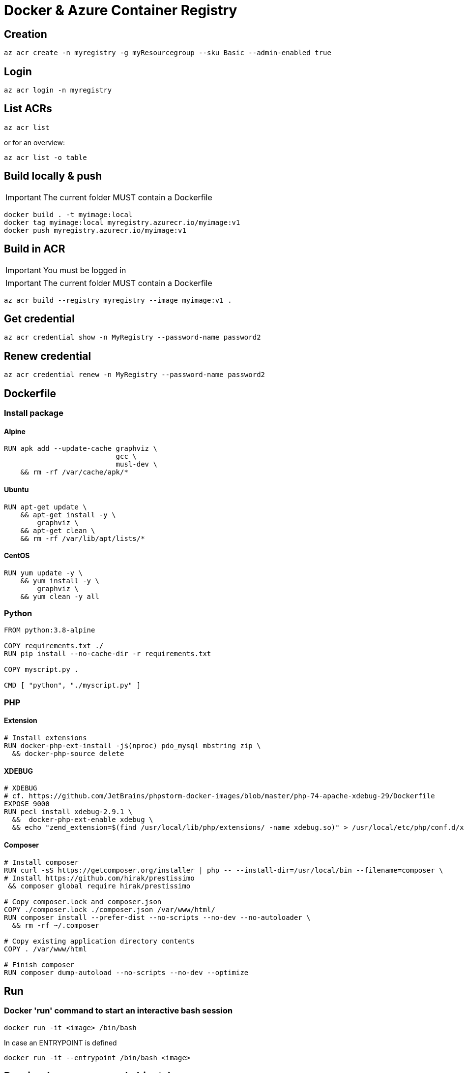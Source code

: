 # Docker & Azure Container Registry

## Creation

    az acr create -n myregistry -g myResourcegroup --sku Basic --admin-enabled true

## Login

    az acr login -n myregistry

## List ACRs

    az acr list

or for an overview:

    az acr list -o table

## Build locally & push

IMPORTANT: The current folder MUST contain a Dockerfile

    docker build . -t myimage:local
    docker tag myimage:local myregistry.azurecr.io/myimage:v1
    docker push myregistry.azurecr.io/myimage:v1

## Build in ACR

IMPORTANT: You must be logged in

IMPORTANT: The current folder MUST contain a Dockerfile

    az acr build --registry myregistry --image myimage:v1 .

## Get credential

    az acr credential show -n MyRegistry --password-name password2

## Renew credential

    az acr credential renew -n MyRegistry --password-name password2

## Dockerfile

### Install package

#### Alpine

----
RUN apk add --update-cache graphviz \
                           gcc \
                           musl-dev \
    && rm -rf /var/cache/apk/*    
----

#### Ubuntu

----
RUN apt-get update \
    && apt-get install -y \
        graphviz \
    && apt-get clean \
    && rm -rf /var/lib/apt/lists/*
----

#### CentOS

----
RUN yum update -y \
    && yum install -y \
        graphviz \
    && yum clean -y all
----

### Python

----
FROM python:3.8-alpine

COPY requirements.txt ./
RUN pip install --no-cache-dir -r requirements.txt

COPY myscript.py .

CMD [ "python", "./myscript.py" ]
----

### PHP

#### Extension
----
# Install extensions
RUN docker-php-ext-install -j$(nproc) pdo_mysql mbstring zip \
  && docker-php-source delete
----

#### XDEBUG

----
# XDEBUG
# cf. https://github.com/JetBrains/phpstorm-docker-images/blob/master/php-74-apache-xdebug-29/Dockerfile
EXPOSE 9000
RUN pecl install xdebug-2.9.1 \
  &&  docker-php-ext-enable xdebug \
  && echo "zend_extension=$(find /usr/local/lib/php/extensions/ -name xdebug.so)" > /usr/local/etc/php/conf.d/xdebug.ini;
----


#### Composer

----
# Install composer
RUN curl -sS https://getcomposer.org/installer | php -- --install-dir=/usr/local/bin --filename=composer \
# Install https://github.com/hirak/prestissimo
 && composer global require hirak/prestissimo

# Copy composer.lock and composer.json
COPY ./composer.lock ./composer.json /var/www/html/
RUN composer install --prefer-dist --no-scripts --no-dev --no-autoloader \
  && rm -rf ~/.composer

# Copy existing application directory contents
COPY . /var/www/html

# Finish composer
RUN composer dump-autoload --no-scripts --no-dev --optimize
----

## Run

### Docker 'run' command to start an interactive bash session 

    docker run -it <image> /bin/bash
    
In case an ENTRYPOINT is defined 

    docker run -it --entrypoint /bin/bash <image>

## Pruning (remove unused objects)

### Images

`-a` will images that are not used by a container

----
docker image prune -a
----

### Containers

`docker ps -a` list all containers, even stopped. By default, only running containers are shown.

----
docker container prune
----

## Logs 

### View logs

----
docker logs <container>
----

### Purge logs

----
echo "" > $(docker inspect --format='{{.LogPath}}' gitlab)
----